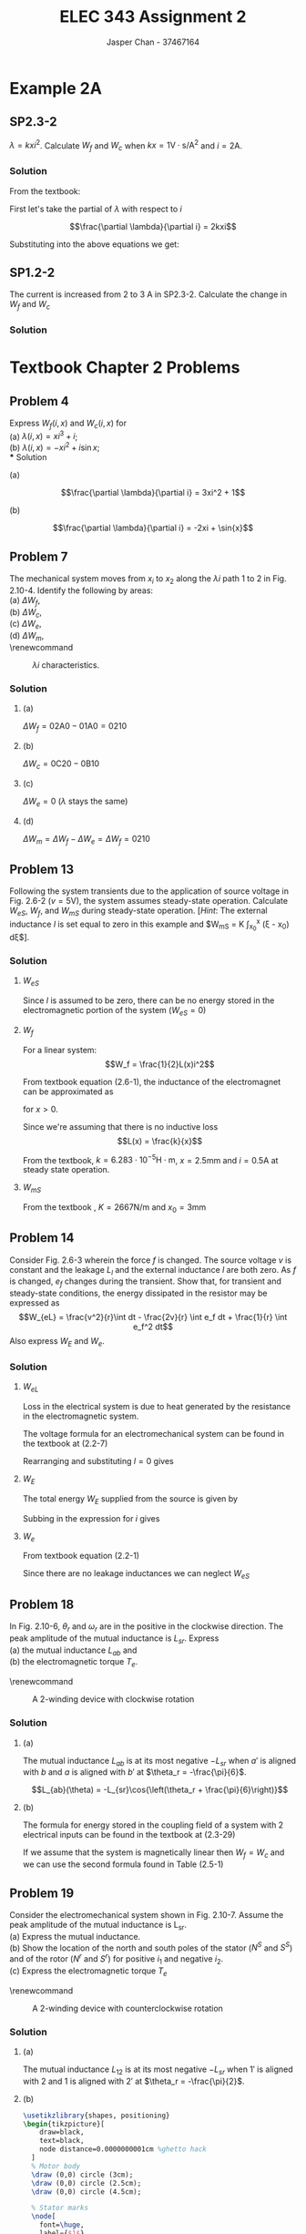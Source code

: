 #+TITLE: ELEC 343 Assignment 2
#+AUTHOR: Jasper Chan - 37467164

#+OPTIONS: num:3

#+LATEX_HEADER: \setlength{\parindent}{0pt}
#+LATEX_HEADER: \usepackage{steinmetz}
#+LATEX_HEADER: \usepackage{siunitx}
#+LATEX_HEADER: \usepackage{tikz}
#+LATEX_HEADER: \usepackage{tikz}
* Example 2A
** SP2.3-2
$\lambda = kxi^2$.
Calculate $W_f$ and $W_c$ when $kx = 1 \text{V} \cdot \text{s}/\text{A}^2$ and $i = 2 \text{A}$.
*** Solution
From the textbook:
\begin{align*} 
W_f(i,x) &= \int{i \frac{\partial\lambda(i,x)}{\partial i}di}  \\
&= \int_0^i \xi \frac{\partial\lambda(\xi,x)}{\partial \xi}d\xi \tag{2.3-8}\\
W_c(i,x) &= \int{\lambda(i,x)di}  \\
&= \int_0^i \lambda(\xi, x)d\xi \tag{2.3-9}
\end{align*}

First let's take the partial of $\lambda$ with respect to $i$

$$\frac{\partial \lambda}{\partial i} = 2kxi$$

Substituting into the above equations we get:
\begin{align*} 
W_f(i,x) &= \int_0^i \xi (2kx\xi) d\xi \\
&= \int_0^i 2kx\xi^2 d\xi \\
&= \left[\frac{2}{3}kx\xi^3\right]_0^i \\
&= \frac{2}{3}kxi^3 \\
&= \frac{2}{3}\left(1\frac{\text{V $\cdot$ s}}{\text{A}^2}\right)(2 \text{A})^3 \\
&= \frac{16}{3} \text{J} \\
\\
W_c(i,x) &= \int_0^i (kx\xi^2) d\xi \\
&= \left[\frac{1}{3} kx\xi^3\right]_0^i \\
&= \frac{1}{3} kxi^3 \\
&= \frac{1}{3} \left(1\frac{\text{V $\cdot$ s}}{\text{A}^2}\right)(2\text{A})^3 \\
&= \frac{8}{3} \text{J} 
\end{align*}
** SP1.2-2
The current is increased from $2$ to $3$ A in SP2.3-2.
Calculate the change in $W_f$ and $W_c$
*** Solution
\begin{align*} 
W_{f_{new}} &= \frac{2}{3}\left(1\frac{\text{V $\cdot$ s}}{\text{A}^2}\right)(3 \text{A})^3 \\
&= \frac{54}{3} \text{J} \\
\\
\Delta W_f &= W_{f_{new}} - W_f \\
&= \frac{54}{3} - \frac{16}{3} \\
&= \frac{38}{3} \\
\\
W_{c_{new}} &= \frac{1}{3} \left(1\frac{\text{V $\cdot$ s}}{\text{A}^2}\right)(3\text{A})^3 \\
&= \frac{27}{3} \text{J} \\
\\
\Delta W_c &= W_{c_{new}} - W_c \\
&= \frac{27}{3} - \frac{8}{3} \\
&= \frac{19}{3}
\end{align*}

* Textbook Chapter 2 Problems
** Problem 4
Express $W_f(i,x)$ and $W_c(i,x)$ for \\
(a) $\lambda(i,x) = xi^3 + i$; \\
(b) $\lambda(i,x) = -xi^2 + i\sin{x}$; \\
*** Solution
**** (a)
$$\frac{\partial \lambda}{\partial i} = 3xi^2 + 1$$
\begin{align*}
W_f(i, x) &= \int_0^i \xi (3x\xi^2 + 1) d\xi \\
&= \int_0^i 3x\xi^3 + \xi d\xi \\
&= \left[\frac{3}{4}x\xi^4 + \frac{1}{2}\xi^2\right]_0^i \\
&= \frac{3}{4}xi^4 + \frac{1}{2}i^2 \\
\\
W_e(i, x) &= \int_0^i (x\xi^3 + \xi) d\xi \\
&= \left[\frac{1}{4}x\xi^4 + \frac{1}{2}\xi^2\right]_0^i\\
&= \frac{1}{4}xi^4 + \frac{1}{2}i^2
\end{align*}
**** (b)
$$\frac{\partial \lambda}{\partial i} = -2xi + \sin{x}$$
\begin{align*}
W_f(i, x) &= \int_0^i \xi (-2x\xi + \sin{x}) d\xi \\
&= \int_0^i -2x\xi^2 + \xi\sin{x} d\xi \\
&= \left[-\frac{2}{3}x\xi^3 + \frac{1}{2}\xi^2\sin{x}\right]_0^i \\
&= -\frac{2}{3}xi^3 + \frac{1}{2}i^2\sin{x}
\\
W_e(i, x) &= \int_0^i (-x\xi^2 + \xi\sin{x}) d\xi \\
&= \left[-\frac{1}{3}x\xi^3 + \frac{1}{2}\xi^2\sin{x}\right]_0^i\\
&= -\frac{1}{3}xi^3 + \frac{1}{2}i^2\sin{x}
\end{align*}
** Problem 7
The mechanical system moves from $x_i$ to $x_2$ along the $\lambda i$ path 1 to 2 in Fig. 2.10-4. Identify the following by areas:\\
(a) $\Delta W_f$, \\
(b) $\Delta W_c$, \\
(c) $\Delta W_e$, \\
(d) $\Delta W_m$, \\

\renewcommand\thefigure{2.10-4} 
#+CAPTION: $\lambda i$ characteristics. 
#+ATTR_LATEX: :width 0.5\linewidth
[[./fig_2.10-4.png]]
*** Solution
**** (a)
$\Delta W_f = \text{02A0} - \text{01A0} = \text{0210}$
**** (b)
$\Delta W_c = \text{0C20} - \text{0B10}$
**** (c)
$\Delta W_e = 0$ ($\lambda$ stays the same)
**** (d)
$\Delta W_m = \Delta W_f - \Delta W_e = \Delta W_f = \text{0210}$ 
** Problem 13
Following the system transients due to the application of source voltage in Fig. 2.6-2 ($v = 5\text{V}$), the system assumes steady-state operation.
Calculate $W_{eS}$, $W_f$, and $W_{mS}$ during steady-state operation.
[\emph{Hint}: The external inductance $l$ is set equal to zero in this example and $W_{mS} = K \int_{x_0}^x (\xi - x_0) d\xi$].
*** Solution
**** $W_{eS}$
Since $l$ is assumed to be zero, there can be no energy stored in the electromagnetic portion of the system ($W_{eS} = 0$)
**** $W_f$
For a linear system:
$$W_f = \frac{1}{2}L(x)i^2$$

From textbook equation (2.6-1), the inductance of the electromagnet can be approximated as
\begin{equation*}
L(x) = L_l + L_m(x) = L_l + \frac{k}{x} \tag{2.6-1}
\end{equation*}
for $x > 0$.

Since we're assuming that there is no inductive loss
$$L(x) = \frac{k}{x}$$

From the textbook, $k = 6.283 \cdot 10^{-5} \text{H} \cdot \text{m}$, $x = 2.5 \text{mm}$ and $i = 0.5 \text{A}$ at steady state operation.
\begin{align*}
L(x) &= \frac{6.283 \cdot 10^{-5} \text{H $\cdot$ m}}{2.5 \text{mm}} \\
&= 0.02513 \text{H}\\
\\
W_f &= \frac{1}{2}L(x)i^2 \\
&= \frac{1}{2}(0.02513 \text{H})(0.5 \text{A})^2 \\
&= 3.142 \text{mJ}
\end{align*}


**** $W_{mS}$
\begin{align*}
W_{mS} &= K \int_{x_0}^x (\xi - x_0) d\xi \\
&= K \left[\frac{1}{2}\xi^2 - x_0\xi\right]_{x_0}^x \\
&= K \left[\left(\frac{1}{2}(x)^2 - x_0(x)\right) - \left(\frac{1}{2}(x_0)^2 - x_0(x_0)\right)\right] \\
\end{align*}
From the textbook , $K = 2667 \text{N}/\text{m}$ and $x_0 = 3 \text{mm}$
\begin{align*}
W_{mS} &= K \left[\left(\frac{1}{2}(x)^2 - x_0(x)\right) - \left(\frac{1}{2}(x_0)^2 - x_0(x_0)\right)\right] \\
&= \left(2667 \frac{\text{N}}{\text{m}}\right) \left[\left(\frac{1}{2}(2.5 \text{mm})^2 - (3 \text{mm})(2.5 \text{mm})\right) - \left(\frac{1}{2}(3 \text{mm})^2 - (3 \text{mm})(3 \text{mm})\right)\right] \\
&= 0.333 \text{mJ}
\end{align*}

** Problem 14
Consider Fig. 2.6-3 wherein the force $f$ is changed.
The source voltage $v$ is constant and the leakage $L_l$ and the external inductance $l$ are both zero.
As $f$ is changed, $e_f$ changes during the transient.
Show that, for transient and steady-state conditions, the energy dissipated in the resistor may be expressed as
$$W_{eL} = \frac{v^2}{r}\int dt - \frac{2v}{r} \int e_f dt + \frac{1}{r} \int e_f^2 dt$$
Also express $W_E$ and $W_e$.
*** Solution
**** $W_{eL}$
Loss in the electrical system is due to heat generated by the resistance in the electromagnetic system.
\begin{align*}
P_{eL} &= ri^2 \\
W_{eL} &= \int ri^2 dt
\end{align*}
The voltage formula for an electromechanical system can be found in the textbook at (2.2-7)

\begin{equation*}
v = ri + l\frac{di}{dt} + e_f \tag{2.2-7}
\end{equation*}

Rearranging and substituting $l = 0$ gives
\begin{align*}
i &= \frac{v-e_f}{r} \\
W_{eL} &= \int r \left(\frac{v-e_f}{r}\right)^2 dt \\
&= \int r \left(\frac{v^2-2ve_f+e_f^2}{r^2}\right) dt \\
&= \int \frac{v^2-2ve_f+e_f^2}{r} dt \\
&= \int \frac{v^2}{r}-\frac{2ve_f}{r}+\frac{e_f^2}{r} dt \\
&=  \frac{v^2}{r}\int dt -\frac{2v}{r} \int e_f dt +\frac{1}{r} \int e_f^2 dt \\
\end{align*}
**** $W_E$
The total energy $W_E$ supplied from the source is given by
\begin{align*}
P_E &= iv \\
W_E &= \int iv dt
\end{align*}
Subbing in the expression for $i$ gives
\begin{align*}
W_E &= \int v\left(\frac{v-e_f}{r}\right) dt \\
&= \int \frac{v^2-ve_f}{r} dt \\
&= \frac{v^2}{r}\int dt - \frac{v}{r} \int e_f dt \\
\end{align*}

**** $W_e$
From textbook equation (2.2-1)
\begin{equation*}
W_E = W_e + W_{eL} + W_{eS} \tag{2.2-1}
\end{equation*}

Since there are no leakage inductances we can neglect $W_{eS}$
\begin{align*}
W_E &= W_e + W_{eL} \\
W_e &= W_E - W_{eL} \\
&= \left(\frac{v^2}{r}\int dt - \frac{v}{r} \int e_f dt\right) - \left(\frac{v^2}{r}\int dt -\frac{2v}{r} \int e_f dt +\frac{1}{r} \int e_f^2 dt\right) \\
&= \frac{v}{r} \int e_f dt - \frac{1}{r} \int e_f^2 dt
\end{align*}
** Problem 18
In Fig. 2.10-6, $\theta_r$ and $\omega_r$ are in the positive in the clockwise direction.
The peak amplitude of the mutual inductance is $L_{sr}$.
Express \\
(a) the mutual inductance $L_{ab}$ and \\
(b) the electromagnetic torque $T_e$.


\renewcommand\thefigure{2.10-6} 
#+CAPTION: A 2-winding device with clockwise rotation
#+ATTR_LATEX: :width 0.5\linewidth
[[./fig_2.10-6.png]]

*** Solution
**** (a)
The mutual inductance $L_{ab}$ is at its most negative $-L_{sr}$ when $a'$ is aligned with $b$ and $a$ is aligned with $b'$ at $\theta_r = -\frac{\pi}{6}$.

$$L_{ab}(\theta) = -L_{sr}\cos{\left(\theta_r + \frac{\pi}{6}\right)}$$
**** (b)
The formula for energy stored in the coupling field of a system with 2 electrical inputs can be found in the textbook at (2.3-29)
# The self inductances here refers to the inductance of each coil contributing to the field.
# This is pretty obvious now but it took forever to understand and hopefully future me will
# thank me for writing this comment

\begin{equation*}
W_f = \frac{1}{2}L_{11}i_1^2 + L_{12}i_1i_2 + \frac{1}{2}L_{22}i_2^2 \tag{2.3-29}
\end{equation*}

If we assume that the system is magnetically linear then $W_f = W_c$ and we can use the second formula found in Table (2.5-1)

\begin{align*}
T_e(\mathbf{i}, \theta) &= \frac{\partial W_c(\mathbf{i}, \theta)}{\partial \theta}
= \frac{\partial W_f(\mathbf{i}, \theta)}{\partial \theta}\\
&= \frac{1}{2} \frac{\partial L_{aa}}{\partial \theta} i_a^2 
 + \frac{\partial L_{ab}}{\partial \theta} i_ai_b 
 + \frac{1}{2} \frac{\partial L_{ab}}{\partial \theta} i_b^2 \\
&= \frac{\partial L_{ab}}{\partial \theta} i_ai_b \\
&= -L_{sr} \frac{\partial}{\partial \theta} \left[\cos{\left(\theta_r + \frac{\pi}{6}\right)}\right] i_ai_b \\
&= L_{sr} \sin{\left(\theta_r + \frac{\pi}{6}\right)} i_ai_b \\
\end{align*}

** Problem 19
Consider the electromechanical system shown in Fig. 2.10-7.
Assume the peak amplitude of the mutual inductance is L_{sr}. \\
(a) Express the mutual inductance. \\
(b) Show the location of the north and south poles of the stator ($N^S$ and $S^S$) and of the rotor ($N^r$ and $S^r$) for positive $i_1$ and negative $i_2$. \\
(c) Express the electromagnetic torque $T_e$

\renewcommand\thefigure{2.10-7} 
#+CAPTION: A 2-winding device with counterclockwise rotation
#+ATTR_LATEX: :width 0.5\linewidth
[[./fig_2.10-7.png]]
*** Solution
**** (a)
The mutual inductance $L_{12}$ is at its most negative $-L_{sr}$ when $1'$ is aligned with $2$ and $1$ is aligned with $2'$ at $\theta_r = -\frac{\pi}{2}$.

\begin{align*}
L_{12}(\theta) &= -L_{sr}\cos{\left(\theta_r + \frac{\pi}{2}\right)} \\
&= L_{sr}\sin{\theta}
\end{align*}
**** (b)
#+BEGIN_SRC latex :file 19b.pdf :packages '(("" "tikz")) :border 1em :results output silent
\usetikzlibrary{shapes, positioning}
\begin{tikzpicture}[
    draw=black,
    text=black,
    node distance=0.0000000001cm %ghetto hack
  ]
  % Motor body
  \draw (0,0) circle (3cm);
  \draw (0,0) circle (2.5cm);
  \draw (0,0) circle (4.5cm);

  % Stator marks
  \node[
    font=\huge,
    label={$1$}
  ] (1) at (0:3cm + 0.7em) {$\otimes$};
  \node[
    font=\huge,
    label={$1'$}
  ] (1p) at (180:3cm + 0.7em) {$\odot$};

  % Rotor marks
  \node[
    font=\huge,
    label={right:$2$}
  ] (2) at (-45:2.5cm - 0.7em) {$\otimes$};
  \node[
    font=\huge,
    label={left:$2'$}
  ] (2p) at (135:2.5cm - 0.7em) {$\odot$};

  % Stator poles
  \node at (90:3.5cm) {$S^S$};
  \node at (-90:3.5cm) {$N^S$};

  % Rotor poles
  \node at (45:2.0cm) {$S^r$};
  \node at (-135:2.0cm) {$N^r$};

  % Field line nodes
  \node[below=of 1] (1a) {};
  \node[above=of 1] (1b) {};

  \node[below=of 1p] (1pa) {};
  \node[above=of 1p] (1pb) {};

  \node[below left=of 2] (2a) {};
  \node[above right=of 2] (2b) {};

  \node[below left=of 2p] (2pa) {};
  \node[above right=of 2p] (2pb) {};

  \draw[->, thick] (1a) to [out=180,in=180] (1b);
  \draw[->, thick] (1pa) to [out=0,in=0] (1pb);
  \draw[->, thick] (2a) to [out=135,in=135] (2b);
  \draw[->, thick] (2pa) to [out=-45,in=-45] (2pb);

\end{tikzpicture}
#+END_SRC

\renewcommand\thefigure{19-B} 
#+CAPTION: Pole locations of both the rotor and stator of Figure (2.10-7)
#+ATTR_LATEX: :width 0.5\linewidth
#+RESULTS:
[[file:19b.pdf]]
**** (c)
Here the answer is similar to question 18 (b).
\begin{align*}
T_e(\mathbf{i}, \theta) &= \frac{\partial W_c(\mathbf{i}, \theta)}{\partial \theta} \\
&= \frac{\partial L_{12}}{\partial \theta} i_1i_2 \\
&= L_{sr} \frac{\partial}{\partial \theta} \left[\sin{(\theta_r)}\right] i_1i_2 \\
&= L_{sr} \cos{(\theta_r)} i_1i_2 \\
\end{align*}


